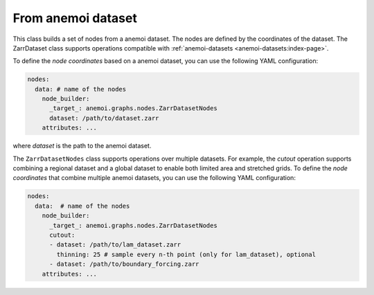 .. _zarr-file:

#####################
 From anemoi dataset
#####################

This class builds a set of nodes from a anemoi dataset. The nodes are
defined by the coordinates of the dataset. The ZarrDataset class
supports operations compatible with :ref:`anemoi-datasets
<anemoi-datasets:index-page>`.

To define the `node coordinates` based on a anemoi dataset, you can use
the following YAML configuration:

.. code:: yaml

   nodes:
     data: # name of the nodes
       node_builder:
         _target_: anemoi.graphs.nodes.ZarrDatasetNodes
         dataset: /path/to/dataset.zarr
       attributes: ...

where `dataset` is the path to the anemoi dataset.

The ``ZarrDatasetNodes`` class supports operations over multiple
datasets. For example, the `cutout` operation supports combining a
regional dataset and a global dataset to enable both limited area and
stretched grids. To define the `node coordinates` that combine multiple
anemoi datasets, you can use the following YAML configuration:

.. code:: yaml

   nodes:
     data:  # name of the nodes
       node_builder:
         _target_: anemoi.graphs.nodes.ZarrDatasetNodes
         cutout:
         - dataset: /path/to/lam_dataset.zarr
           thinning: 25 # sample every n-th point (only for lam_dataset), optional
         - dataset: /path/to/boundary_forcing.zarr
       attributes: ...
